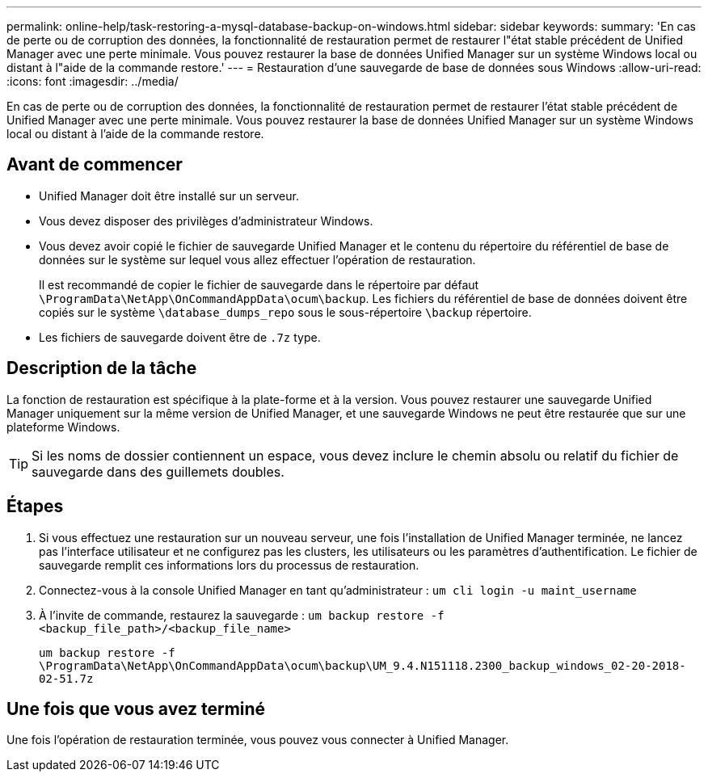 ---
permalink: online-help/task-restoring-a-mysql-database-backup-on-windows.html 
sidebar: sidebar 
keywords:  
summary: 'En cas de perte ou de corruption des données, la fonctionnalité de restauration permet de restaurer l"état stable précédent de Unified Manager avec une perte minimale. Vous pouvez restaurer la base de données Unified Manager sur un système Windows local ou distant à l"aide de la commande restore.' 
---
= Restauration d'une sauvegarde de base de données sous Windows
:allow-uri-read: 
:icons: font
:imagesdir: ../media/


[role="lead"]
En cas de perte ou de corruption des données, la fonctionnalité de restauration permet de restaurer l'état stable précédent de Unified Manager avec une perte minimale. Vous pouvez restaurer la base de données Unified Manager sur un système Windows local ou distant à l'aide de la commande restore.



== Avant de commencer

* Unified Manager doit être installé sur un serveur.
* Vous devez disposer des privilèges d'administrateur Windows.
* Vous devez avoir copié le fichier de sauvegarde Unified Manager et le contenu du répertoire du référentiel de base de données sur le système sur lequel vous allez effectuer l'opération de restauration.
+
Il est recommandé de copier le fichier de sauvegarde dans le répertoire par défaut `\ProgramData\NetApp\OnCommandAppData\ocum\backup`. Les fichiers du référentiel de base de données doivent être copiés sur le système `\database_dumps_repo` sous le sous-répertoire `\backup` répertoire.

* Les fichiers de sauvegarde doivent être de `.7z` type.




== Description de la tâche

La fonction de restauration est spécifique à la plate-forme et à la version. Vous pouvez restaurer une sauvegarde Unified Manager uniquement sur la même version de Unified Manager, et une sauvegarde Windows ne peut être restaurée que sur une plateforme Windows.

[TIP]
====
Si les noms de dossier contiennent un espace, vous devez inclure le chemin absolu ou relatif du fichier de sauvegarde dans des guillemets doubles.

====


== Étapes

. Si vous effectuez une restauration sur un nouveau serveur, une fois l'installation de Unified Manager terminée, ne lancez pas l'interface utilisateur et ne configurez pas les clusters, les utilisateurs ou les paramètres d'authentification. Le fichier de sauvegarde remplit ces informations lors du processus de restauration.
. Connectez-vous à la console Unified Manager en tant qu'administrateur : `um cli login -u maint_username`
. À l'invite de commande, restaurez la sauvegarde : `um backup restore -f <backup_file_path>/<backup_file_name>`
+
`um backup restore -f \ProgramData\NetApp\OnCommandAppData\ocum\backup\UM_9.4.N151118.2300_backup_windows_02-20-2018-02-51.7z`





== Une fois que vous avez terminé

Une fois l'opération de restauration terminée, vous pouvez vous connecter à Unified Manager.
